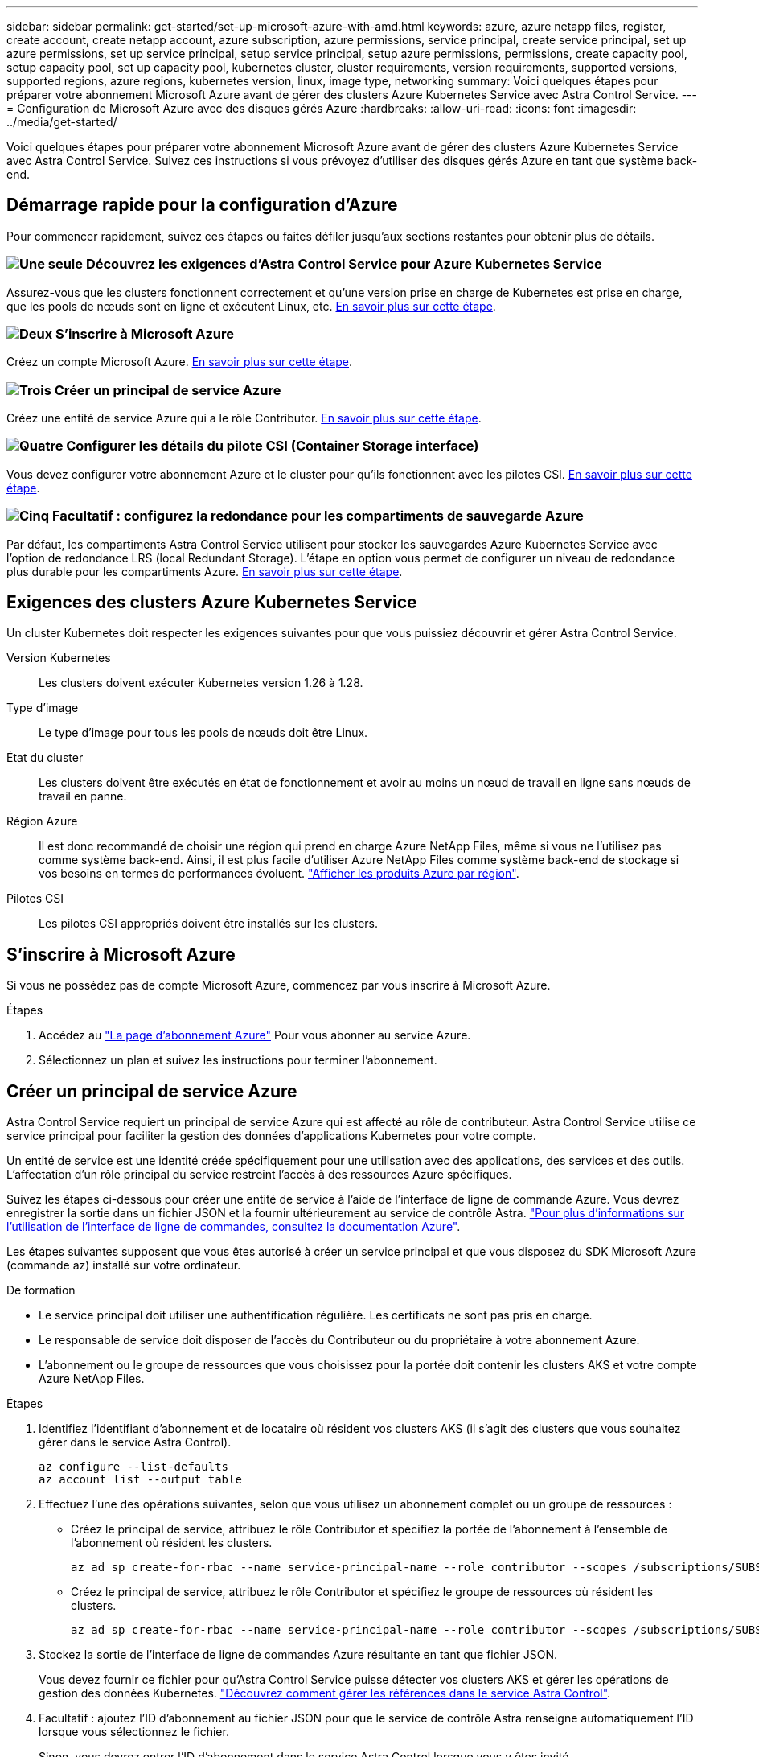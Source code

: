 ---
sidebar: sidebar 
permalink: get-started/set-up-microsoft-azure-with-amd.html 
keywords: azure, azure netapp files, register, create account, create netapp account, azure subscription, azure permissions, service principal, create service principal, set up azure permissions, set up service principal, setup service principal, setup azure permissions, permissions, create capacity pool, setup capacity pool, set up capacity pool, kubernetes cluster, cluster requirements, version requirements, supported versions, supported regions, azure regions, kubernetes version, linux, image type, networking 
summary: Voici quelques étapes pour préparer votre abonnement Microsoft Azure avant de gérer des clusters Azure Kubernetes Service avec Astra Control Service. 
---
= Configuration de Microsoft Azure avec des disques gérés Azure
:hardbreaks:
:allow-uri-read: 
:icons: font
:imagesdir: ../media/get-started/


[role="lead"]
Voici quelques étapes pour préparer votre abonnement Microsoft Azure avant de gérer des clusters Azure Kubernetes Service avec Astra Control Service. Suivez ces instructions si vous prévoyez d'utiliser des disques gérés Azure en tant que système back-end.



== Démarrage rapide pour la configuration d'Azure

Pour commencer rapidement, suivez ces étapes ou faites défiler jusqu'aux sections restantes pour obtenir plus de détails.



=== image:https://raw.githubusercontent.com/NetAppDocs/common/main/media/number-1.png["Une seule"] Découvrez les exigences d'Astra Control Service pour Azure Kubernetes Service

[role="quick-margin-para"]
Assurez-vous que les clusters fonctionnent correctement et qu'une version prise en charge de Kubernetes est prise en charge, que les pools de nœuds sont en ligne et exécutent Linux, etc. <<Exigences des clusters Azure Kubernetes Service,En savoir plus sur cette étape>>.



=== image:https://raw.githubusercontent.com/NetAppDocs/common/main/media/number-2.png["Deux"] S'inscrire à Microsoft Azure

[role="quick-margin-para"]
Créez un compte Microsoft Azure. <<S'inscrire à Microsoft Azure,En savoir plus sur cette étape>>.



=== image:https://raw.githubusercontent.com/NetAppDocs/common/main/media/number-3.png["Trois"] Créer un principal de service Azure

[role="quick-margin-para"]
Créez une entité de service Azure qui a le rôle Contributor. <<Créer un principal de service Azure,En savoir plus sur cette étape>>.



=== image:https://raw.githubusercontent.com/NetAppDocs/common/main/media/number-4.png["Quatre"] Configurer les détails du pilote CSI (Container Storage interface)

[role="quick-margin-para"]
Vous devez configurer votre abonnement Azure et le cluster pour qu'ils fonctionnent avec les pilotes CSI. <<Configurer les détails du pilote CSI (Container Storage interface),En savoir plus sur cette étape>>.



=== image:https://raw.githubusercontent.com/NetAppDocs/common/main/media/number-5.png["Cinq"] Facultatif : configurez la redondance pour les compartiments de sauvegarde Azure

[role="quick-margin-para"]
Par défaut, les compartiments Astra Control Service utilisent pour stocker les sauvegardes Azure Kubernetes Service avec l'option de redondance LRS (local Redundant Storage). L'étape en option vous permet de configurer un niveau de redondance plus durable pour les compartiments Azure. <<Facultatif : configurez la redondance pour les compartiments de sauvegarde Azure,En savoir plus sur cette étape>>.



== Exigences des clusters Azure Kubernetes Service

Un cluster Kubernetes doit respecter les exigences suivantes pour que vous puissiez découvrir et gérer Astra Control Service.

Version Kubernetes:: Les clusters doivent exécuter Kubernetes version 1.26 à 1.28.
Type d'image:: Le type d'image pour tous les pools de nœuds doit être Linux.
État du cluster:: Les clusters doivent être exécutés en état de fonctionnement et avoir au moins un nœud de travail en ligne sans nœuds de travail en panne.
Région Azure:: Il est donc recommandé de choisir une région qui prend en charge Azure NetApp Files, même si vous ne l'utilisez pas comme système back-end. Ainsi, il est plus facile d'utiliser Azure NetApp Files comme système back-end de stockage si vos besoins en termes de performances évoluent. https://azure.microsoft.com/en-us/global-infrastructure/services/?products=netapp["Afficher les produits Azure par région"^].


Pilotes CSI:: Les pilotes CSI appropriés doivent être installés sur les clusters.




== S'inscrire à Microsoft Azure

Si vous ne possédez pas de compte Microsoft Azure, commencez par vous inscrire à Microsoft Azure.

.Étapes
. Accédez au https://azure.microsoft.com/en-us/free/["La page d'abonnement Azure"^] Pour vous abonner au service Azure.
. Sélectionnez un plan et suivez les instructions pour terminer l'abonnement.




== Créer un principal de service Azure

Astra Control Service requiert un principal de service Azure qui est affecté au rôle de contributeur. Astra Control Service utilise ce service principal pour faciliter la gestion des données d'applications Kubernetes pour votre compte.

Un entité de service est une identité créée spécifiquement pour une utilisation avec des applications, des services et des outils. L'affectation d'un rôle principal du service restreint l'accès à des ressources Azure spécifiques.

Suivez les étapes ci-dessous pour créer une entité de service à l'aide de l'interface de ligne de commande Azure. Vous devrez enregistrer la sortie dans un fichier JSON et la fournir ultérieurement au service de contrôle Astra. https://docs.microsoft.com/en-us/cli/azure/create-an-azure-service-principal-azure-cli["Pour plus d'informations sur l'utilisation de l'interface de ligne de commandes, consultez la documentation Azure"^].

Les étapes suivantes supposent que vous êtes autorisé à créer un service principal et que vous disposez du SDK Microsoft Azure (commande az) installé sur votre ordinateur.

.De formation
* Le service principal doit utiliser une authentification régulière. Les certificats ne sont pas pris en charge.
* Le responsable de service doit disposer de l'accès du Contributeur ou du propriétaire à votre abonnement Azure.
* L'abonnement ou le groupe de ressources que vous choisissez pour la portée doit contenir les clusters AKS et votre compte Azure NetApp Files.


.Étapes
. Identifiez l'identifiant d'abonnement et de locataire où résident vos clusters AKS (il s'agit des clusters que vous souhaitez gérer dans le service Astra Control).
+
[source, azureCLI]
----
az configure --list-defaults
az account list --output table
----
. Effectuez l'une des opérations suivantes, selon que vous utilisez un abonnement complet ou un groupe de ressources :
+
** Créez le principal de service, attribuez le rôle Contributor et spécifiez la portée de l'abonnement à l'ensemble de l'abonnement où résident les clusters.
+
[source, azurecli]
----
az ad sp create-for-rbac --name service-principal-name --role contributor --scopes /subscriptions/SUBSCRIPTION-ID
----
** Créez le principal de service, attribuez le rôle Contributor et spécifiez le groupe de ressources où résident les clusters.
+
[source, azurecli]
----
az ad sp create-for-rbac --name service-principal-name --role contributor --scopes /subscriptions/SUBSCRIPTION-ID/resourceGroups/RESOURCE-GROUP-ID
----


. Stockez la sortie de l'interface de ligne de commandes Azure résultante en tant que fichier JSON.
+
Vous devez fournir ce fichier pour qu'Astra Control Service puisse détecter vos clusters AKS et gérer les opérations de gestion des données Kubernetes. link:../use/manage-credentials.html["Découvrez comment gérer les références dans le service Astra Control"].

. Facultatif : ajoutez l'ID d'abonnement au fichier JSON pour que le service de contrôle Astra renseigne automatiquement l'ID lorsque vous sélectionnez le fichier.
+
Sinon, vous devrez entrer l'ID d'abonnement dans le service Astra Control lorsque vous y êtes invité.

+
*Exemple*

+
[source, JSON]
----
{
  "appId": "0db3929a-bfb0-4c93-baee-aaf8",
  "displayName": "sp-example-dev-sandbox",
  "name": "http://sp-example-dev-sandbox",
  "password": "mypassword",
  "tenant": "011cdf6c-7512-4805-aaf8-7721afd8ca37",
  "subscriptionId": "99ce999a-8c99-99d9-a9d9-99cce99f99ad"
}
----
. Facultatif : testez votre service principal. Choisissez parmi les exemples de commandes suivants en fonction du périmètre que vos principales utilisations du service.
+
.Étendue de l'abonnement
[source, azurecli]
----
az login --service-principal --username APP-ID-SERVICEPRINCIPAL --password PASSWORD --tenant TENANT-ID
az group list --subscription SUBSCRIPTION-ID
az aks list --subscription SUBSCRIPTION-ID
az storage container list --account-name STORAGE-ACCOUNT-NAME
----
+
.Portée du groupe de ressources
[source, azurecli]
----
az login --service-principal --username APP-ID-SERVICEPRINCIPAL --password PASSWORD --tenant TENANT-ID
az aks list --subscription SUBSCRIPTION-ID --resource-group RESOURCE-GROUP-ID
----




== Configurer les détails du pilote CSI (Container Storage interface)

Pour utiliser des disques gérés Azure avec Astra Control Service, vous devez installer les pilotes CSI requis.



=== Activez la fonction de pilote CSI dans votre abonnement Azure

Avant d'installer les pilotes CSI, vous devez activer la fonction de pilote CSI dans votre abonnement Azure.

.Étapes
. Ouvrez l'interface de ligne de commande Azure.
. Exécutez la commande suivante pour enregistrer le pilote :
+
[source, console]
----
az feature register --namespace "Microsoft.ContainerService" --name "EnableAzureDiskFileCSIDriver"
----
. Exécutez la commande suivante pour vous assurer que la modification est propagée :
+
[source, console]
----
az provider register -n Microsoft.ContainerService
----
+
Vous devez voir les résultats similaires à ce qui suit :



[listing]
----
{
"id": "/subscriptions/b200155f-001a-43be-87be-3edde83acef4/providers/Microsoft.Features/providers/Microsoft.ContainerService/features/EnableAzureDiskFileCSIDriver",
"name": "Microsoft.ContainerService/EnableAzureDiskFileCSIDriver",
"properties": {
   "state": "Registering"
},
"type": "Microsoft.Features/providers/features"
}
----


=== Installez les pilotes de disque géré Azure CSI sur votre cluster Azure Kubernetes Service

Vous pouvez installer les pilotes Azure CSI pour terminer votre préparation.

.Étape
. Accédez à https://docs.microsoft.com/en-us/azure/aks/csi-storage-drivers["Documentation du pilote Microsoft CSI"^].
. Suivez les instructions pour installer les pilotes CSI requis.




== Facultatif : configurez la redondance pour les compartiments de sauvegarde Azure

Vous pouvez configurer un niveau de redondance plus durable pour les compartiments de sauvegarde Azure. Par défaut, les compartiments Astra Control Service utilisent pour stocker les sauvegardes Azure Kubernetes Service avec l'option de redondance LRS (local Redundant Storage). Pour utiliser une option de redondance plus durable pour les compartiments Azure, vous devez effectuer les opérations suivantes :

.Étapes
. Créez un compte de stockage Azure qui utilise le niveau de redondance requis https://docs.microsoft.com/en-us/azure/storage/common/storage-account-create?tabs=azure-portal["ces instructions"^].
. Créez un conteneur Azure dans le nouveau compte de stockage à l'aide de https://docs.microsoft.com/en-us/azure/storage/blobs/storage-quickstart-blobs-portal["ces instructions"^].
. Ajoutez le conteneur en tant que compartiment au service Astra Control. Reportez-vous à la section link:../use/manage-buckets.html#add-an-additional-bucket["Ajouter un godet supplémentaire"].
. (Facultatif) pour utiliser le compartiment récemment créé comme compartiment par défaut pour les sauvegardes Azure, définissez-le comme compartiment par défaut pour Azure. Reportez-vous à la section link:../use/manage-buckets.html#change-the-default-bucket["Modifier le compartiment par défaut"].

